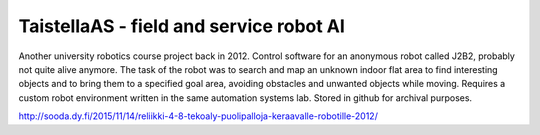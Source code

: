 TaistellaAS - field and service robot AI
========================================

Another university robotics course project back in 2012. Control software for
an anonymous robot called J2B2, probably not quite alive anymore. The task of
the robot was to search and map an unknown indoor flat area to find interesting
objects and to bring them to a specified goal area, avoiding obstacles and
unwanted objects while moving. Requires a custom robot environment written in
the same automation systems lab. Stored in github for archival purposes.

.. image:: finalreport/world.jpg

.. image:: taistellaas.png

http://sooda.dy.fi/2015/11/14/reliikki-4-8-tekoaly-puolipalloja-keraavalle-robotille-2012/
